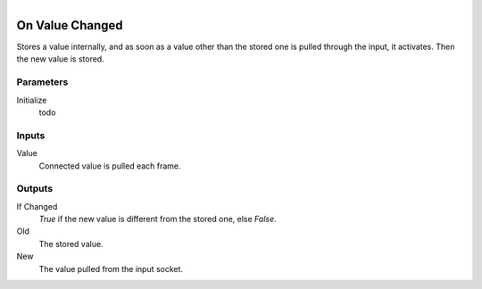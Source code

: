 .. figure:: /images/logic_nodes/events/ln-on_value_changed.png
   :align: right
   :width: 215
   :alt: On Value Changed Node

.. _ln-on_value_changed:

==============================
On Value Changed
==============================

Stores a value internally, and as soon as a value other than the stored one is pulled through the input, it activates. Then the new value is stored.

Parameters
++++++++++++++++++++++++++++++

Initialize
   todo

Inputs
++++++++++++++++++++++++++++++

Value
   Connected value is pulled each frame.

Outputs
++++++++++++++++++++++++++++++

If Changed
   *True* if the new value is different from the stored one, else *False*.

Old
   The stored value.

New
   The value pulled from the input socket.
